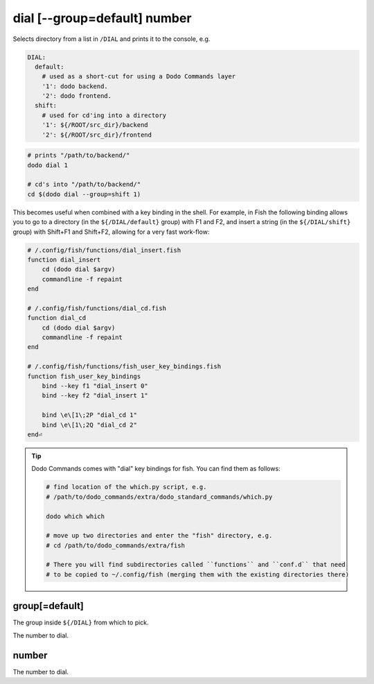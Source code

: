 dial [--group=default] number
=============================

Selects directory from a list in ``/DIAL`` and prints it to the console, e.g.

.. code-block:: yaml

    DIAL:
      default:
        # used as a short-cut for using a Dodo Commands layer
        '1': dodo backend.
        '2': dodo frontend.
      shift:
        # used for cd'ing into a directory
        '1': ${/ROOT/src_dir}/backend
        '2': ${/ROOT/src_dir}/frontend


.. code-block:: bash

    # prints "/path/to/backend/"
    dodo dial 1

    # cd's into "/path/to/backend/"
    cd $(dodo dial --group=shift 1)


This becomes useful when combined with a key binding in the shell. For example, in Fish the following binding allows you to go to a directory (in the ``${/DIAL/default}`` group) with F1 and F2, and insert a string (in the ``${/DIAL/shift}`` group) with Shift+F1 and Shift+F2, allowing for a very fast work-flow:

.. code-block:: bash

    # /.config/fish/functions/dial_insert.fish
    function dial_insert
        cd (dodo dial $argv)
        commandline -f repaint
    end

    # /.config/fish/functions/dial_cd.fish
    function dial_cd
        cd (dodo dial $argv)
        commandline -f repaint
    end

    # /.config/fish/functions/fish_user_key_bindings.fish
    function fish_user_key_bindings
        bind --key f1 "dial_insert 0"
        bind --key f2 "dial_insert 1"

        bind \e\[1\;2P "dial_cd 1"
        bind \e\[1\;2Q "dial_cd 2"
    end⏎

.. tip::

   Dodo Commands comes with "dial" key bindings for fish. You can find them as follows:

   .. code-block:: bash

     # find location of the which.py script, e.g.
     # /path/to/dodo_commands/extra/dodo_standard_commands/which.py

     dodo which which

     # move up two directories and enter the "fish" directory, e.g.
     # cd /path/to/dodo_commands/extra/fish

     # There you will find subdirectories called ``functions`` and ``conf.d`` that need
     # to be copied to ~/.config/fish (merging them with the existing directories there)


group[=default]
---------------

The group inside ``${/DIAL}`` from which to pick.

The number to dial.


number
------

The number to dial.